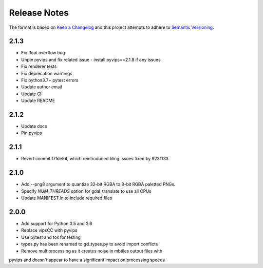 =============
Release Notes
=============

The format is based on `Keep a Changelog <https://keepachangelog.com/en/1.0.0/>`_
and this project attempts to adhere to `Semantic Versioning <https://semver.org/spec/v2.0.0.html>`_.

2.1.3
----------

* Fix float overflow bug
* Unpin pyvips and fix related issue - install pyvips==2.1.8 if any issues
* Fix renderer tests
* Fix deprecation warnings
* Fix python3.7+ pytest errors
* Update author email
* Update CI
* Update README

2.1.2
-----

* Update docs
* Pin pyvips

2.1.1
-----

* Revert commit f7fde54, which reintroduced tiling issues fixed by 9231133.


2.1.0
-----

* Add --png8 argument to quantize 32-bit RGBA to 8-bit RGBA paletted PNGs.
* Specify `NUM_THREADS` option for gdal_translate to use all CPUs
* Update MANIFEST.in to include required files


2.0.0
-----

* Add support for Python 3.5 and 3.6
* Replace vipsCC with pyvips
* Use pytest and tox for testing
* types.py has been renamed to gd_types.py to avoid import conflicts
* Remove multiprocessing as it creates noise in mbtiles output files with
pyvips and doesn't appear to have a significant impact on processing speeds
